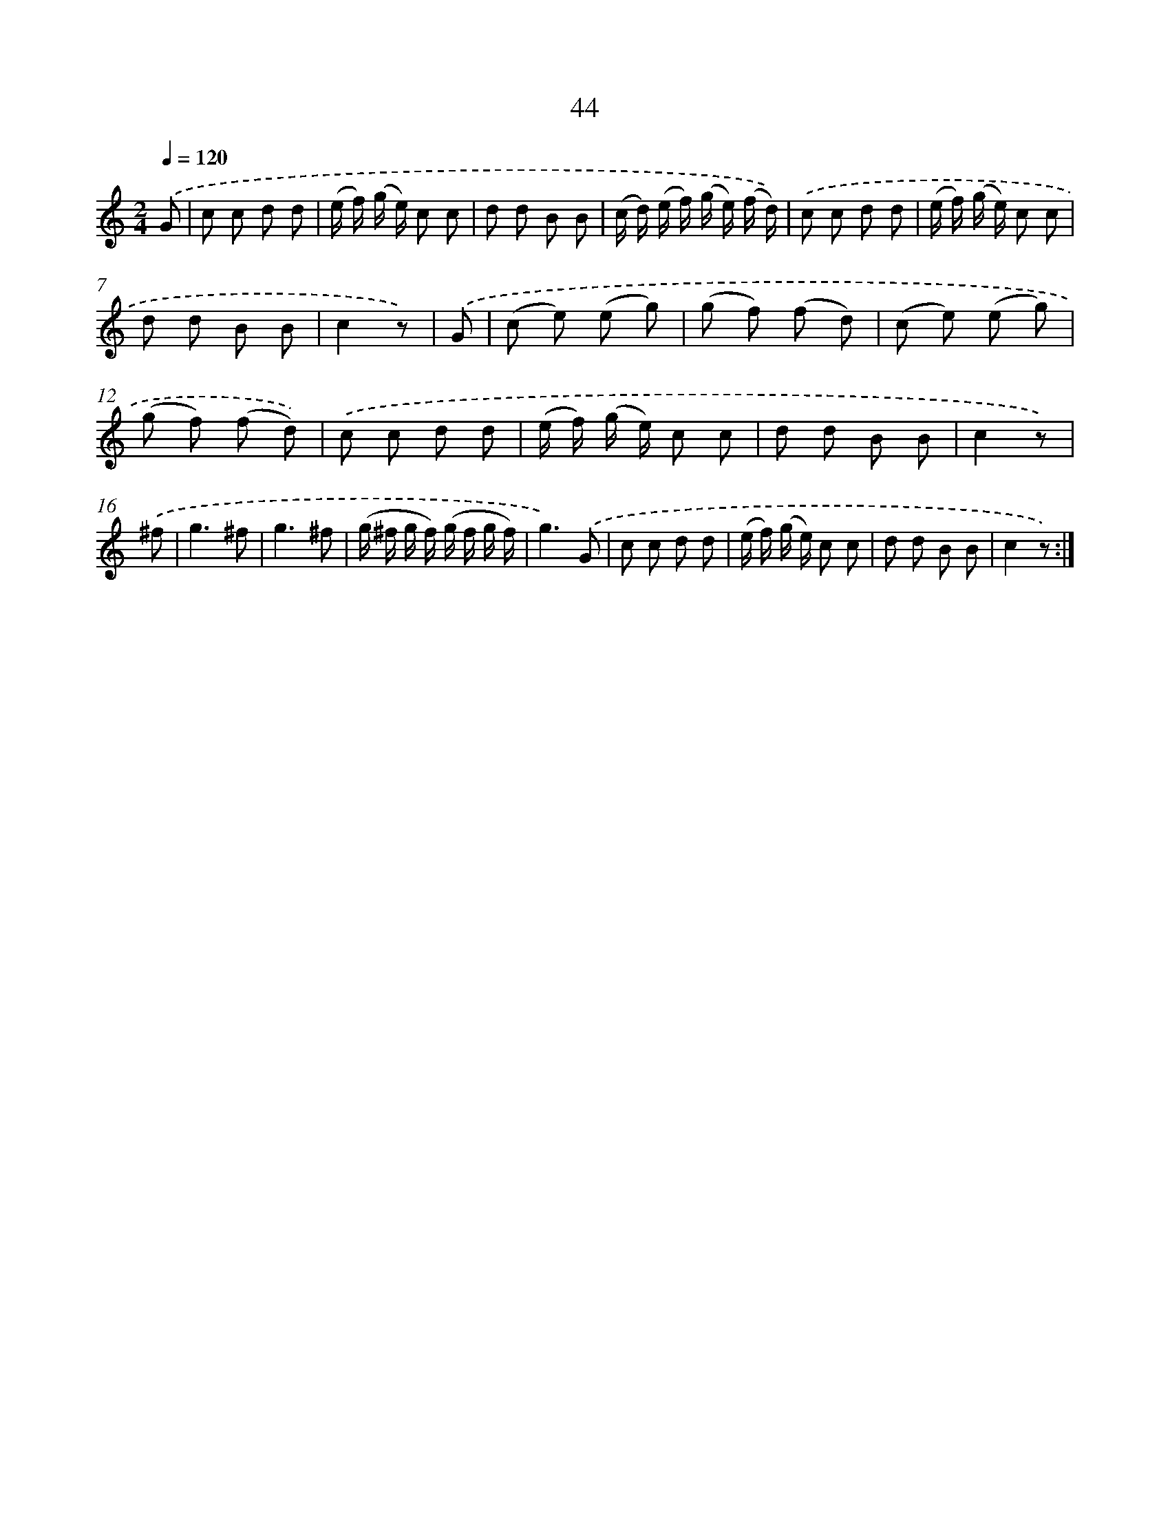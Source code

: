 X: 10717
T: 44
%%abc-version 2.0
%%abcx-abcm2ps-target-version 5.9.1 (29 Sep 2008)
%%abc-creator hum2abc beta
%%abcx-conversion-date 2018/11/01 14:37:08
%%humdrum-veritas 3729523175
%%humdrum-veritas-data 3907794291
%%continueall 1
%%barnumbers 0
L: 1/8
M: 2/4
Q: 1/4=120
K: C clef=treble
.('G [I:setbarnb 1]|
c c d d |
(e/ f/) (g/ e/) c c |
d d B B |
(c/ d/) (e/ f/) (g/ e/) (f/ d/)) |
.('c c d d |
(e/ f/) (g/ e/) c c |
d d B B |
c2z) |
.('G [I:setbarnb 9]|
(c e) (e g) |
(g f) (f d) |
(c e) (e g) |
(g f) (f d)) |
.('c c d d |
(e/ f/) (g/ e/) c c |
d d B B |
c2z) |
.('^f [I:setbarnb 17]|
g3^f |
g3^f |
(g/ ^f/ g/ f/) (g/ f/ g/ f/) |
g3).('G |
c c d d |
(e/ f/) (g/ e/) c c |
d d B B |
c2z) :|]
